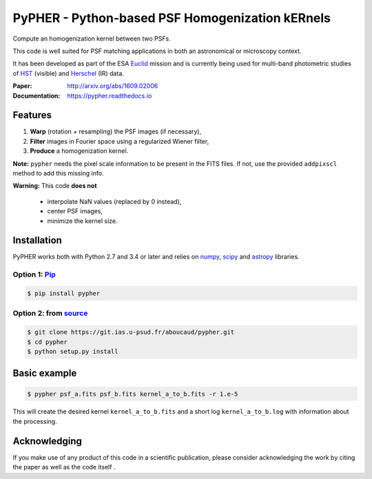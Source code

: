 ====================================================
PyPHER - Python-based PSF Homogenization kERnels
====================================================

|pypi| |docs| |license| |doi| |travis|

Compute an homogenization kernel between two PSFs.

This code is well suited for PSF matching applications in both an astronomical or microscopy context.

It has been developed as part of the ESA `Euclid <http://www.cosmos.esa.int/web/euclid>`_ mission and is currently being used for multi-band photometric studies of `HST <https://www.spacetelescope.org/>`_ (visible) and `Herschel <http://www.cosmos.esa.int/web/herschel/home>`_ (IR) data.

:Paper: http://arxiv.org/abs/1609.02006
:Documentation: https://pypher.readthedocs.io

Features
========

1. **Warp** (rotation + resampling) the PSF images (if necessary),
2. **Filter** images in Fourier space using a regularized Wiener filter,
3. **Produce** a homogenization kernel.

**Note:** ``pypher`` needs the pixel scale information to be present in the FITS files. If not, use the provided ``addpixscl`` method to add this missing info.

**Warning:** This code **does not**

    * interpolate NaN values (replaced by 0 instead),
    * center PSF images,
    * minimize the kernel size.


Installation
============

PyPHER works both with Python 2.7 and 3.4 or later and relies on `numpy <http://www.numpy.org/>`_, `scipy <http://www.scipy.org/>`_ and `astropy <http://www.astropy.org/>`_ libraries.

Option 1: `Pip <https://pypi.python.org/pypi/pypher>`_
------------------------------------------------------

.. code:: bash

    $ pip install pypher

Option 2: from `source <https://git.ias.u-psud.fr/aboucaud/pypher>`_
--------------------------------------------------------------------

.. code:: bash

    $ git clone https://git.ias.u-psud.fr/aboucaud/pypher.git
    $ cd pypher
    $ python setup.py install


Basic example
=============

.. code:: bash

    $ pypher psf_a.fits psf_b.fits kernel_a_to_b.fits -r 1.e-5

This will create the desired kernel ``kernel_a_to_b.fits`` and a short
log ``kernel_a_to_b.log`` with information about the processing.


Acknowledging
=============

If you make use of any product of this code in a scientific publication,
please consider acknowledging the work by citing the paper |arxiv| as
well as the code itself |doi|.


.. |pypi| image:: https://img.shields.io/pypi/v/pypher.svg
    :alt: Latest Version
    :scale: 100%
    :target: https://pypi.python.org/pypi/pypher

.. |docs| image:: https://readthedocs.org/projects/pypher/badge/?version=latest
    :alt: Documentation Status
    :scale: 100%
    :target: https://pypher.readthedocs.org/en/latest/?badge=latest

.. |license| image:: https://img.shields.io/badge/license-BSD-blue.svg?style=flat
    :alt: License type
    :scale: 100%
    :target: https://git.ias.u-psud.fr/aboucaud/pypher/blob/master/LICENSE

.. |doi| image:: https://zenodo.org/badge/21241/aboucaud/pypher.svg
    :alt: DOI number
    :scale: 100%
    :target: https://zenodo.org/badge/latestdoi/21241/aboucaud/pypher

.. |arxiv| image:: http://img.shields.io/badge/arXiv-1609.02006-yellow.svg?style=flat
     :alt: arXiv paper
     :scale: 100%
     :target: https://arxiv.org/abs/1609.02006

.. |travis| image:: https://travis-ci.org/aboucaud/pypher.svg?branch=master
    :alt: Travis CI
    :scale: 100%
    :target: https://travis-ci.org/aboucaud/pypher


